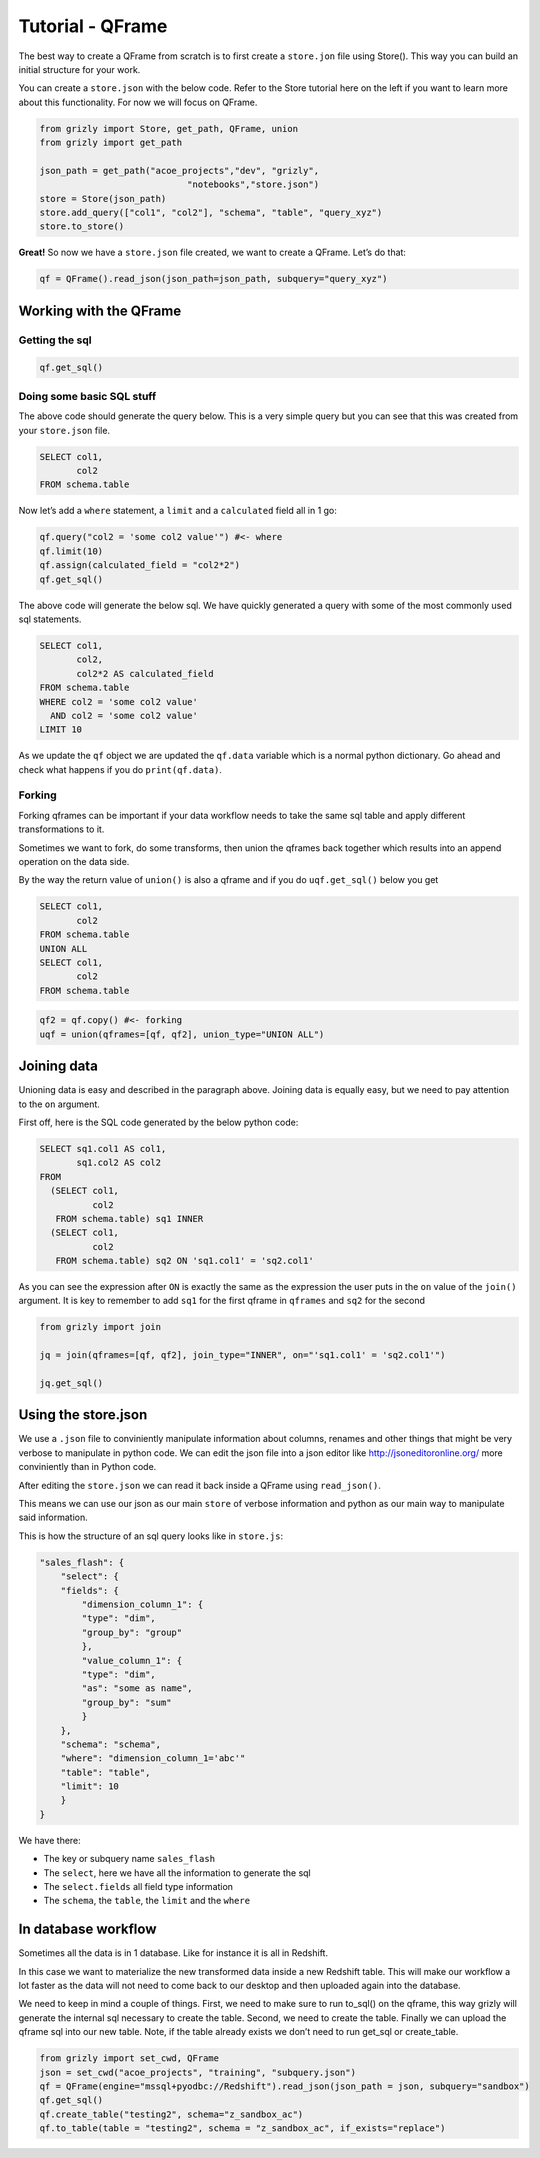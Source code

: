 
Tutorial - QFrame
-----------------

The best way to create a QFrame from scratch is to first create a
``store.jon`` file using Store(). This way you can build an initial
structure for your work.

You can create a ``store.json`` with the below code. Refer to the Store
tutorial here on the left if you want to learn more about this
functionality. For now we will focus on QFrame.

.. code:: ipython3

    from grizly import Store, get_path, QFrame, union
    from grizly import get_path
    
    json_path = get_path("acoe_projects","dev", "grizly",
                                "notebooks","store.json")
    store = Store(json_path)
    store.add_query(["col1", "col2"], "schema", "table", "query_xyz")
    store.to_store()

**Great!** So now we have a ``store.json`` file created, we want to
create a QFrame. Let’s do that:

.. code:: ipython3

    qf = QFrame().read_json(json_path=json_path, subquery="query_xyz")

Working with the QFrame
~~~~~~~~~~~~~~~~~~~~~~~

Getting the sql
^^^^^^^^^^^^^^^

.. code:: ipython3

    qf.get_sql()

Doing some basic SQL stuff
^^^^^^^^^^^^^^^^^^^^^^^^^^

The above code should generate the query below. This is a very simple
query but you can see that this was created from your ``store.json``
file.

.. code:: sql

   SELECT col1,
          col2
   FROM schema.table

Now let’s add a ``where`` statement, a ``limit`` and a ``calculated``
field all in 1 go:

.. code:: ipython3

    qf.query("col2 = 'some col2 value'") #<- where
    qf.limit(10)
    qf.assign(calculated_field = "col2*2")
    qf.get_sql()

The above code will generate the below sql. We have quickly generated a
query with some of the most commonly used sql statements.

.. code:: sql

   SELECT col1,
          col2,
          col2*2 AS calculated_field
   FROM schema.table
   WHERE col2 = 'some col2 value'
     AND col2 = 'some col2 value'
   LIMIT 10

As we update the ``qf`` object we are updated the ``qf.data`` variable
which is a normal python dictionary. Go ahead and check what happens if
you do ``print(qf.data)``.

Forking
^^^^^^^

Forking qframes can be important if your data workflow needs to take the
same sql table and apply different transformations to it.

Sometimes we want to fork, do some transforms, then union the qframes
back together which results into an append operation on the data side.

By the way the return value of ``union()`` is also a qframe and if you
do ``uqf.get_sql()`` below you get

.. code:: sql

   SELECT col1,
          col2
   FROM schema.table
   UNION ALL
   SELECT col1,
          col2
   FROM schema.table

.. code:: ipython3

    qf2 = qf.copy() #<- forking
    uqf = union(qframes=[qf, qf2], union_type="UNION ALL")

Joining data
~~~~~~~~~~~~

Unioning data is easy and described in the paragraph above. Joining data
is equally easy, but we need to pay attention to the ``on`` argument.

First off, here is the SQL code generated by the below python code:

.. code:: sql

   SELECT sq1.col1 AS col1,
          sq1.col2 AS col2
   FROM
     (SELECT col1,
             col2
      FROM schema.table) sq1 INNER
     (SELECT col1,
             col2
      FROM schema.table) sq2 ON 'sq1.col1' = 'sq2.col1'

As you can see the expression after ``ON`` is exactly the same as the
expression the user puts in the ``on`` value of the ``join()`` argument.
It is key to remember to add ``sq1`` for the first qframe in ``qframes``
and ``sq2`` for the second

.. code:: ipython3

    from grizly import join
    
    jq = join(qframes=[qf, qf2], join_type="INNER", on="'sq1.col1' = 'sq2.col1'")
    
    jq.get_sql()

Using the store.json
~~~~~~~~~~~~~~~~~~~~

We use a ``.json`` file to conviniently manipulate information about
columns, renames and other things that might be very verbose to
manipulate in python code. We can edit the json file into a json editor
like http://jsoneditoronline.org/ more conviniently than in Python code.

After editing the ``store.json`` we can read it back inside a QFrame
using ``read_json()``.

This means we can use our json as our main ``store`` of verbose
information and python as our main way to manipulate said information.

This is how the structure of an sql query looks like in ``store.js``:

.. code:: json

   "sales_flash": {
       "select": {
       "fields": {
           "dimension_column_1": {
           "type": "dim",
           "group_by": "group"
           },
           "value_column_1": {
           "type": "dim",
           "as": "some as name",
           "group_by": "sum"
           }
       },
       "schema": "schema",
       "where": "dimension_column_1='abc'"
       "table": "table",
       "limit": 10
       }
   }

We have there:

-  The key or subquery name ``sales_flash``
-  The ``select``, here we have all the information to generate the sql
-  The ``select.fields`` all field type information
-  The ``schema``, the ``table``, the ``limit`` and the ``where``

In database workflow
~~~~~~~~~~~~~~~~~~~~

Sometimes all the data is in 1 database. Like for instance it is all in
Redshift.

In this case we want to materialize the new transformed data inside a
new Redshift table. This will make our workflow a lot faster as the data
will not need to come back to our desktop and then uploaded again into
the database.

We need to keep in mind a couple of things. First, we need to make sure
to run to_sql() on the qframe, this way grizly will generate the
internal sql necessary to create the table. Second, we need to create
the table. Finally we can upload the qframe sql into our new table.
Note, if the table already exists we don’t need to run get_sql or
create_table.

.. code:: python

   from grizly import set_cwd, QFrame
   json = set_cwd("acoe_projects", "training", "subquery.json")
   qf = QFrame(engine="mssql+pyodbc://Redshift").read_json(json_path = json, subquery="sandbox")
   qf.get_sql()
   qf.create_table("testing2", schema="z_sandbox_ac")
   qf.to_table(table = "testing2", schema = "z_sandbox_ac", if_exists="replace")
